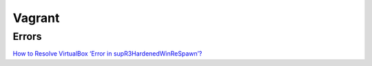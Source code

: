 =======
Vagrant
=======

.. highlight:: console

Errors
======

`How to Resolve VirtualBox ‘Error in supR3HardenedWinReSpawn’? <https://appuals.com/supr3hardenedwinrespawn/>`__